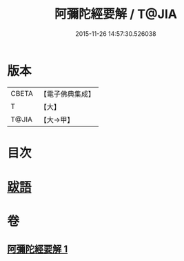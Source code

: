 #+TITLE: 阿彌陀經要解 / T@JIA
#+DATE: 2015-11-26 14:57:30.526038
* 版本
 |     CBETA|【電子佛典集成】|
 |         T|【大】     |
 |     T@JIA|【大→甲】   |

* 目次
* [[file:KR6f0093_001.txt::0374b24][跋語]]
* 卷
** [[file:KR6f0093_001.txt][阿彌陀經要解 1]]
